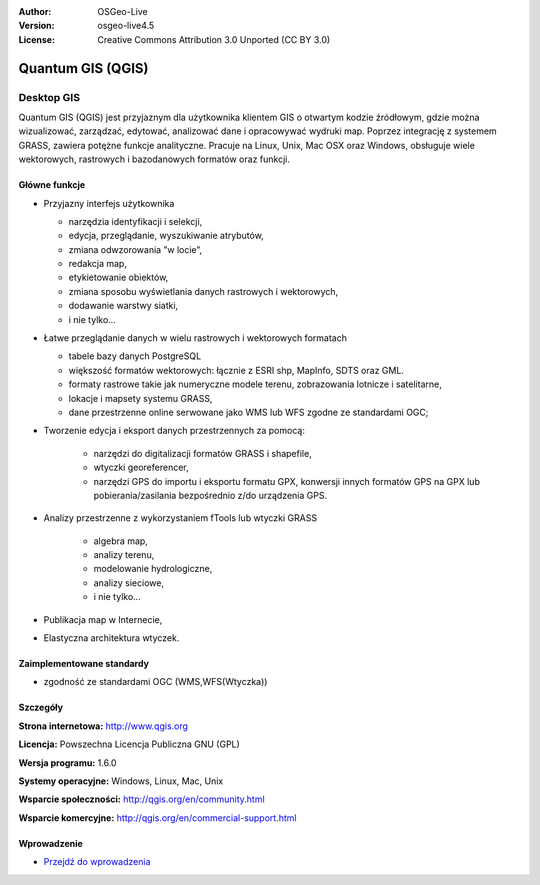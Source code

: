 :Author: OSGeo-Live
:Version: osgeo-live4.5
:License: Creative Commons Attribution 3.0 Unported (CC BY 3.0)

.. _qgis-overview:

.. image:: ../../images/project_logos/logo-QGIS.png
  :scale: 100 %
  :alt: project logo
  :align: right
  :target: http://www.qgis.org

.. image:: ../../images/logos/OSGeo_project.png
  :scale: 100 %
  :alt: OSGeo Project
  :align: right
  :target: http://www.osgeo.org


Quantum GIS (QGIS)
================================================================================

Desktop GIS
~~~~~~~~~~~~~~~~~~~~~~~~~~~~~~~~~~~~~~~~~~~~~~~~~~~~~~~~~~~~~~~~~~~~~~~~~~~~~~~~

Quantum GIS (QGIS) jest przyjaznym dla użytkownika klientem GIS o otwartym kodzie źródłowym, gdzie
można wizualizować, zarządzać, edytować, analizować dane i opracowywać wydruki map.
Poprzez integrację z systemem GRASS, zawiera potężne funkcje analityczne.
Pracuje na Linux, Unix, Mac OSX oraz Windows, obsługuje wiele wektorowych,
rastrowych i bazodanowych formatów oraz funkcji.

.. image:: ../../images/screenshots/1024x768/qgis.png
  :scale: 50 %
  :alt: project logo
  :align: right

Główne funkcje
--------------------------------------------------------------------------------

* Przyjazny interfejs użytkownika

  * narzędzia identyfikacji i selekcji,
  * edycja, przeglądanie, wyszukiwanie atrybutów,
  * zmiana odwzorowania ”w locie”,
  * redakcja map,
  * etykietowanie obiektów,
  * zmiana sposobu wyświetlania danych rastrowych i wektorowych,
  * dodawanie warstwy siatki,
  * i nie tylko...


* Łatwe przeglądanie danych w wielu rastrowych i wektorowych formatach

  * tabele bazy danych PostgreSQL
  * większość formatów wektorowych: łącznie z ESRI shp, MapInfo, SDTS oraz GML.
  * formaty rastrowe takie jak numeryczne modele terenu, zobrazowania lotnicze i satelitarne,
  * lokacje i mapsety systemu GRASS,
  * dane przestrzenne online serwowane jako  WMS lub WFS zgodne ze standardami OGC;	

* Tworzenie edycja i eksport danych przestrzennych za pomocą:

    * narzędzi do digitalizacji formatów GRASS i shapefile,
    * wtyczki georeferencer,
    * narzędzi GPS do importu i eksportu formatu GPX, konwersji innych formatów GPS na GPX lub pobierania/zasilania bezpośrednio z/do urządzenia GPS.

* Analizy przestrzenne z wykorzystaniem fTools lub wtyczki GRASS

   * algebra map,
   * analizy terenu,
   * modelowanie hydrologiczne,
   * analizy sieciowe,
   * i nie tylko...

* Publikacja map w Internecie,
* Elastyczna architektura wtyczek.

Zaimplementowane standardy
--------------------------------------------------------------------------------

* zgodność ze standardami OGC (WMS,WFS(Wtyczka))

Szczegóły
--------------------------------------------------------------------------------

**Strona internetowa:** http://www.qgis.org

**Licencja:** Powszechna Licencja Publiczna GNU (GPL)

**Wersja programu:** 1.6.0

**Systemy operacyjne:** Windows, Linux, Mac, Unix

**Wsparcie społeczności:** http://qgis.org/en/community.html

**Wsparcie komercyjne:** http://qgis.org/en/commercial-support.html


Wprowadzenie
--------------------------------------------------------------------------------

* `Przejdź do wprowadzenia <../quickstart/qgis_quickstart.html>`_

